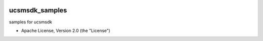 .. image:: https://landscape.io/github/CiscoUcs/ucsmsdk_samples/master/landscape.svg?style=flat
   :target: https://landscape.io/github/CiscoUcs/ucsmsdk_samples/master
   :alt: Code Health

===============================
ucsmsdk_samples
===============================

samples for ucsmsdk

* Apache License, Version 2.0 (the "License") 

